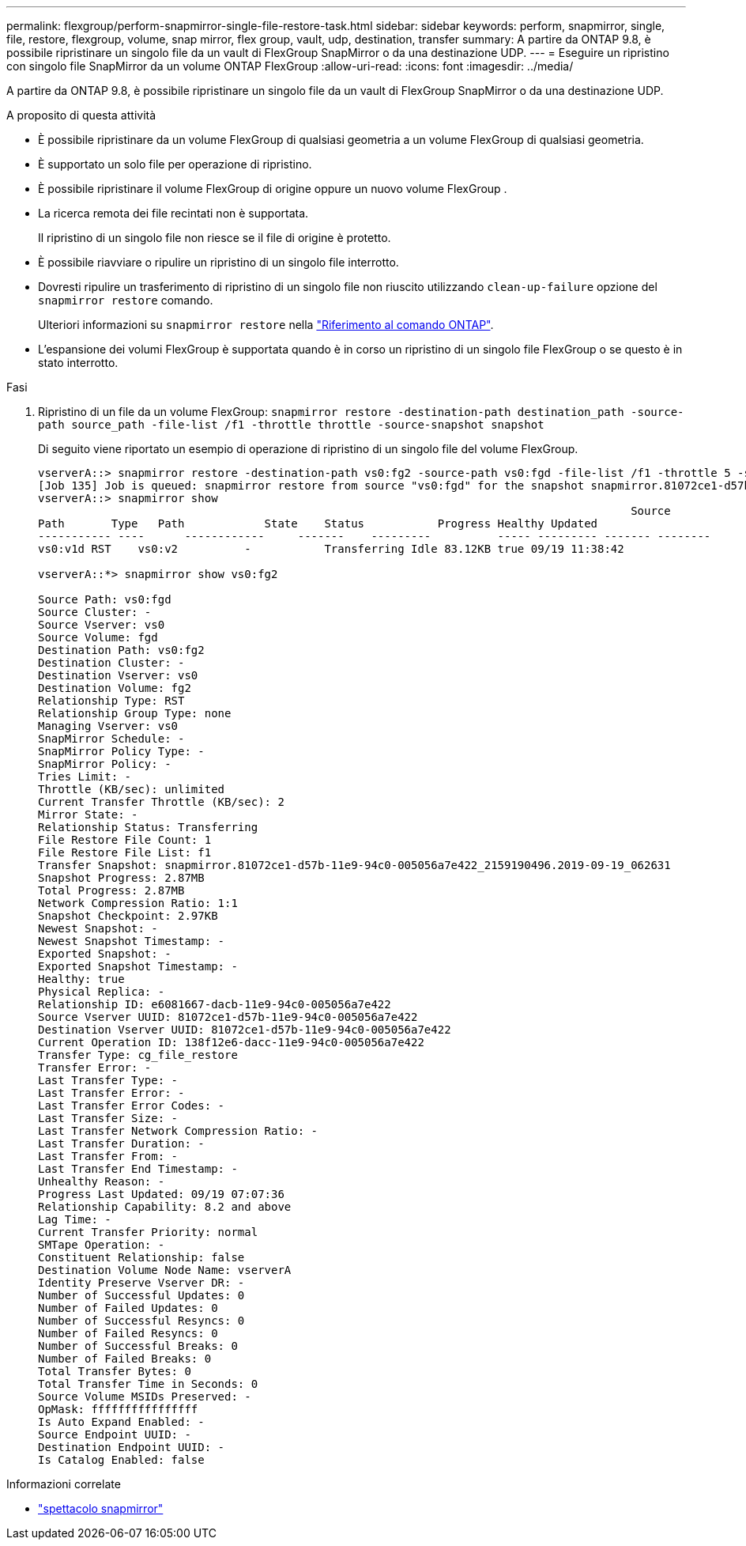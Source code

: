 ---
permalink: flexgroup/perform-snapmirror-single-file-restore-task.html 
sidebar: sidebar 
keywords: perform, snapmirror, single, file, restore, flexgroup, volume, snap mirror, flex group, vault, udp, destination, transfer 
summary: A partire da ONTAP 9.8, è possibile ripristinare un singolo file da un vault di FlexGroup SnapMirror o da una destinazione UDP. 
---
= Eseguire un ripristino con singolo file SnapMirror da un volume ONTAP FlexGroup
:allow-uri-read: 
:icons: font
:imagesdir: ../media/


[role="lead"]
A partire da ONTAP 9.8, è possibile ripristinare un singolo file da un vault di FlexGroup SnapMirror o da una destinazione UDP.

.A proposito di questa attività
* È possibile ripristinare da un volume FlexGroup di qualsiasi geometria a un volume FlexGroup di qualsiasi geometria.
* È supportato un solo file per operazione di ripristino.
* È possibile ripristinare il volume FlexGroup di origine oppure un nuovo volume FlexGroup .
* La ricerca remota dei file recintati non è supportata.
+
Il ripristino di un singolo file non riesce se il file di origine è protetto.

* È possibile riavviare o ripulire un ripristino di un singolo file interrotto.
* Dovresti ripulire un trasferimento di ripristino di un singolo file non riuscito utilizzando  `clean-up-failure` opzione del  `snapmirror restore` comando.
+
Ulteriori informazioni su `snapmirror restore` nella link:https://docs.netapp.com/us-en/ontap-cli/snapmirror-restore.html["Riferimento al comando ONTAP"^].

* L'espansione dei volumi FlexGroup è supportata quando è in corso un ripristino di un singolo file FlexGroup o se questo è in stato interrotto.


.Fasi
. Ripristino di un file da un volume FlexGroup: `snapmirror restore -destination-path destination_path -source-path source_path -file-list /f1 -throttle throttle -source-snapshot snapshot`
+
Di seguito viene riportato un esempio di operazione di ripristino di un singolo file del volume FlexGroup.

+
[listing]
----
vserverA::> snapmirror restore -destination-path vs0:fg2 -source-path vs0:fgd -file-list /f1 -throttle 5 -source-snapshot snapmirror.81072ce1-d57b-11e9-94c0-005056a7e422_2159190496.2019-09-19_062631
[Job 135] Job is queued: snapmirror restore from source "vs0:fgd" for the snapshot snapmirror.81072ce1-d57b-11e9-94c0-005056a7e422_2159190496.2019-09-19_062631.
vserverA::> snapmirror show
                                                                                         Source              Destination Mirror   Relationship                   Total Last
Path       Type   Path            State    Status           Progress Healthy Updated
----------- ----      ------------     -------    ---------          ----- --------- ------- --------
vs0:v1d RST    vs0:v2          -           Transferring Idle 83.12KB true 09/19 11:38:42

vserverA::*> snapmirror show vs0:fg2

Source Path: vs0:fgd
Source Cluster: -
Source Vserver: vs0
Source Volume: fgd
Destination Path: vs0:fg2
Destination Cluster: -
Destination Vserver: vs0
Destination Volume: fg2
Relationship Type: RST
Relationship Group Type: none
Managing Vserver: vs0
SnapMirror Schedule: -
SnapMirror Policy Type: -
SnapMirror Policy: -
Tries Limit: -
Throttle (KB/sec): unlimited
Current Transfer Throttle (KB/sec): 2
Mirror State: -
Relationship Status: Transferring
File Restore File Count: 1
File Restore File List: f1
Transfer Snapshot: snapmirror.81072ce1-d57b-11e9-94c0-005056a7e422_2159190496.2019-09-19_062631
Snapshot Progress: 2.87MB
Total Progress: 2.87MB
Network Compression Ratio: 1:1
Snapshot Checkpoint: 2.97KB
Newest Snapshot: -
Newest Snapshot Timestamp: -
Exported Snapshot: -
Exported Snapshot Timestamp: -
Healthy: true
Physical Replica: -
Relationship ID: e6081667-dacb-11e9-94c0-005056a7e422
Source Vserver UUID: 81072ce1-d57b-11e9-94c0-005056a7e422
Destination Vserver UUID: 81072ce1-d57b-11e9-94c0-005056a7e422
Current Operation ID: 138f12e6-dacc-11e9-94c0-005056a7e422
Transfer Type: cg_file_restore
Transfer Error: -
Last Transfer Type: -
Last Transfer Error: -
Last Transfer Error Codes: -
Last Transfer Size: -
Last Transfer Network Compression Ratio: -
Last Transfer Duration: -
Last Transfer From: -
Last Transfer End Timestamp: -
Unhealthy Reason: -
Progress Last Updated: 09/19 07:07:36
Relationship Capability: 8.2 and above
Lag Time: -
Current Transfer Priority: normal
SMTape Operation: -
Constituent Relationship: false
Destination Volume Node Name: vserverA
Identity Preserve Vserver DR: -
Number of Successful Updates: 0
Number of Failed Updates: 0
Number of Successful Resyncs: 0
Number of Failed Resyncs: 0
Number of Successful Breaks: 0
Number of Failed Breaks: 0
Total Transfer Bytes: 0
Total Transfer Time in Seconds: 0
Source Volume MSIDs Preserved: -
OpMask: ffffffffffffffff
Is Auto Expand Enabled: -
Source Endpoint UUID: -
Destination Endpoint UUID: -
Is Catalog Enabled: false
----


.Informazioni correlate
* link:https://docs.netapp.com/us-en/ontap-cli/snapmirror-show.html["spettacolo snapmirror"^]

